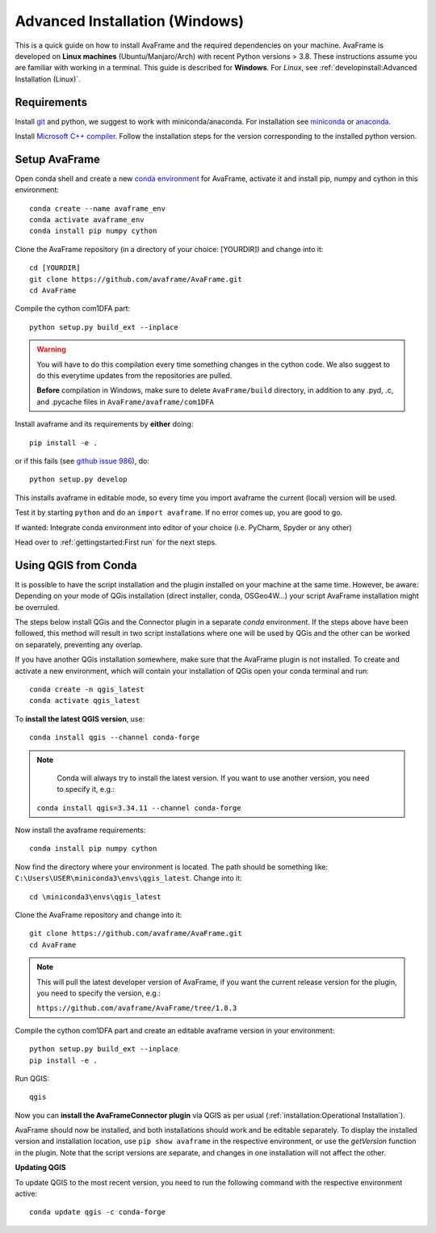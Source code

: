 Advanced Installation (Windows)
------------------------------

This is a quick guide on how to install AvaFrame
and the required dependencies on your machine. AvaFrame is developed on **Linux
machines** (Ubuntu/Manjaro/Arch) with recent Python versions > 3.8.
These instructions assume you are familiar with working in a terminal. This
guide is described for **Windows**. For *Linux*, see :ref:`developinstall:Advanced Installation (Linux)`.

Requirements
^^^^^^^^^^^^

Install `git <https://github.com/git-guides/install-git>`_ and python, we
suggest to work with miniconda/anaconda. For installation see `miniconda
<https://docs.conda.io/en/latest/miniconda.html>`_ or
`anaconda <https://docs.anaconda.com/anaconda/install/linux/>`_.

Install `Microsoft C++ compiler <https://wiki.python.org/moin/WindowsCompilers>`_.
Follow the installation steps for the version corresponding to the installed python version.

Setup AvaFrame
^^^^^^^^^^^^^^

Open conda shell and create a new `conda environment
<https://conda.io/projects/conda/en/latest/user-guide/concepts/environments.html>`_
for AvaFrame, activate it and install pip, numpy and cython in this environment::

  conda create --name avaframe_env
  conda activate avaframe_env
  conda install pip numpy cython

Clone the AvaFrame repository (in a directory of your choice: [YOURDIR]) and change into it::

  cd [YOURDIR]
  git clone https://github.com/avaframe/AvaFrame.git
  cd AvaFrame

Compile the cython com1DFA part::

   python setup.py build_ext --inplace

.. Warning::
   You will have to do this compilation every time something changes in the cython code. We also suggest
   to do this everytime updates from the repositories are pulled.

   **Before** compilation in Windows, make sure to delete ``AvaFrame/build`` directory, in addition to any .pyd, .c, and
   .pycache files in ``AvaFrame/avaframe/com1DFA``

Install avaframe and its requirements by **either** doing::

  pip install -e .

or if this fails (see `github issue 986 <https://github.com/avaframe/AvaFrame/issues/986>`_), do::

  python setup.py develop

This installs avaframe in editable mode, so every time you import avaframe the
current (local) version will be used.

Test it by starting ``python`` and do an ``import avaframe``. If no error comes
up, you are good to go.

If wanted: Integrate conda environment into editor of your choice (i.e. PyCharm, Spyder or any other)

Head over to :ref:`gettingstarted:First run` for the next steps.

Using QGIS from Conda
^^^^^^^^^^^^^^
It is possible to have the script installation and the plugin installed on your machine at the same time.
However, be aware: Depending on your mode of QGis installation (direct installer, conda, OSGeo4W...) your script AvaFrame installation might be overruled.  

The steps below install QGis and the Connector plugin in a separate *conda* environment. If the steps above have been followed, this method will result in two script installations where one will be used by QGis and the other can be worked on separately, preventing any overlap.

If you have another QGis installation somewhere, make sure that the AvaFrame plugin is not installed.
To create and activate a new environment, which will contain your installation of QGis open your conda terminal and run::

  conda create -n qgis_latest
  conda activate qgis_latest

To **install the latest QGIS version**, use::

  conda install qgis --channel conda-forge

.. Note::
   Conda will always try to install the latest version. If you want to use another version, you need to specify it, e.g.:

  ``conda install qgis=3.34.11 --channel conda-forge``

Now install the avaframe requirements::

  conda install pip numpy cython

Now find the directory where your environment is located. The path should be something like:
``C:\Users\USER\miniconda3\envs\qgis_latest``. Change into it::

  cd \miniconda3\envs\qgis_latest

Clone the AvaFrame repository and change into it::

  git clone https://github.com/avaframe/AvaFrame.git
  cd AvaFrame

.. Note::
  This will pull the latest developer version of AvaFrame, if you want the current release version for the plugin,
  you need to specify the version, e.g.:

  ``https://github.com/avaframe/AvaFrame/tree/1.8.3``

Compile the cython com1DFA part and create an editable avaframe version in your environment::

  python setup.py build_ext --inplace
  pip install -e .

Run QGIS::

  qgis

Now you can **install the AvaFrameConnector plugin** via QGIS as per usual (:ref:`installation:Operational Installation`).

AvaFrame should now be installed, and both installations should work and be editable separately. To display the installed version and installation location, use
``pip show avaframe`` in the respective environment, or use the *getVersion* function in the plugin. Note that the script
versions are separate, and changes in one installation will not affect the other.

**Updating QGIS**

To update QGIS to the most recent version, you need to run the following command with the respective environment active::

  conda update qgis -c conda-forge

